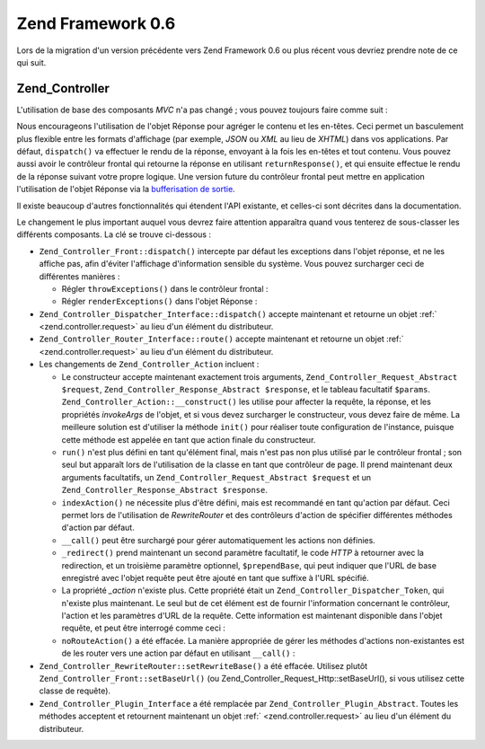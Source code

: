 .. _migration.06:

Zend Framework 0.6
==================

Lors de la migration d'un version précédente vers Zend Framework 0.6 ou plus récent vous devriez prendre note de
ce qui suit.

.. _migration.06.zend.controller:

Zend_Controller
---------------

L'utilisation de base des composants *MVC* n'a pas changé ; vous pouvez toujours faire comme suit :

.. code-block:: php
   :linenos:

   Zend_Controller_Front::run('/chemin/vers/controleurs');

.. code-block:: php
   :linenos:

   /* -- créer un routeur -- */
   $router = new Zend_Controller_RewriteRouter();
   $router->addRoute('user', 'user/:username', array('controller' => 'user',
   'action' => 'info'));

   /* -- l'affecter à un contrôleur -- */
   $ctrl = Zend_Controller_Front::getInstance();
   $ctrl->setRouter($router);

   /* -- régler le répertoire des contrôleurs et distribuer -- */
   $ctrl->setControllerDirectory('/chemin/vers/controleurs');
   $ctrl->dispatch();

Nous encourageons l'utilisation de l'objet Réponse pour agréger le contenu et les en-têtes. Ceci permet un
basculement plus flexible entre les formats d'affichage (par exemple, *JSON* ou *XML* au lieu de *XHTML*) dans vos
applications. Par défaut, ``dispatch()`` va effectuer le rendu de la réponse, envoyant à la fois les en-têtes
et tout contenu. Vous pouvez aussi avoir le contrôleur frontal qui retourne la réponse en utilisant
``returnResponse()``, et qui ensuite effectue le rendu de la réponse suivant votre propre logique. Une version
future du contrôleur frontal peut mettre en application l'utilisation de l'objet Réponse via la `bufferisation de
sortie`_.

Il existe beaucoup d'autres fonctionnalités qui étendent l'API existante, et celles-ci sont décrites dans la
documentation.

Le changement le plus important auquel vous devrez faire attention apparaîtra quand vous tenterez de sous-classer
les différents composants. La clé se trouve ci-dessous :

- ``Zend_Controller_Front::dispatch()`` intercepte par défaut les exceptions dans l'objet réponse, et ne les
  affiche pas, afin d'éviter l'affichage d'information sensible du système. Vous pouvez surcharger ceci de
  différentes manières :

  - Régler ``throwExceptions()`` dans le contrôleur frontal :

    .. code-block:: php
       :linenos:

       $front->throwExceptions(true);

  - Régler ``renderExceptions()`` dans l'objet Réponse :

    .. code-block:: php
       :linenos:

       $response->renderExceptions(true);
       $front->setResponse($response);
       $front->dispatch();
       // ou :
       $front->returnResponse(true);
       $response = $front->dispatch();
       $response->renderExceptions(true);
       echo $response;

- ``Zend_Controller_Dispatcher_Interface::dispatch()`` accepte maintenant et retourne un objet :ref:`
  <zend.controller.request>` au lieu d'un élément du distributeur.

- ``Zend_Controller_Router_Interface::route()`` accepte maintenant et retourne un objet :ref:`
  <zend.controller.request>` au lieu d'un élément du distributeur.

- Les changements de ``Zend_Controller_Action`` incluent :

  - Le constructeur accepte maintenant exactement trois arguments, ``Zend_Controller_Request_Abstract $request``,
    ``Zend_Controller_Response_Abstract $response``, et le tableau facultatif ``$params``.
    ``Zend_Controller_Action::__construct()`` les utilise pour affecter la requête, la réponse, et les
    propriétés *invokeArgs* de l'objet, et si vous devez surcharger le constructeur, vous devez faire de même.
    La meilleure solution est d'utiliser la méthode ``init()`` pour réaliser toute configuration de l'instance,
    puisque cette méthode est appelée en tant que action finale du constructeur.

  - ``run()`` n'est plus défini en tant qu'élément final, mais n'est pas non plus utilisé par le contrôleur
    frontal ; son seul but apparaît lors de l'utilisation de la classe en tant que contrôleur de page. Il prend
    maintenant deux arguments facultatifs, un ``Zend_Controller_Request_Abstract $request`` et un
    ``Zend_Controller_Response_Abstract $response``.

  - ``indexAction()`` ne nécessite plus d'être défini, mais est recommandé en tant qu'action par défaut. Ceci
    permet lors de l'utilisation de *RewriteRouter* et des contrôleurs d'action de spécifier différentes
    méthodes d'action par défaut.

  - ``__call()`` peut être surchargé pour gérer automatiquement les actions non définies.

  - ``_redirect()`` prend maintenant un second paramètre facultatif, le code *HTTP* à retourner avec la
    redirection, et un troisième paramètre optionnel, ``$prependBase``, qui peut indiquer que l'URL de base
    enregistré avec l'objet requête peut être ajouté en tant que suffixe à l'URL spécifié.

  - La propriété *_action* n'existe plus. Cette propriété était un ``Zend_Controller_Dispatcher_Token``, qui
    n'existe plus maintenant. Le seul but de cet élément est de fournir l'information concernant le contrôleur,
    l'action et les paramètres d'URL de la requête. Cette information est maintenant disponible dans l'objet
    requête, et peut être interrogé comme ceci :

    .. code-block:: php
       :linenos:

       // Récupère le nom de controleur de la requête
       // L'accès se fait via : $this->_action->getControllerName().
       // L'exemple ci-dessous utilise getRequest(), bien que vous pourriez
       // accéder directement à la propriété $_request ;
       // l'utilisation de getRequest() est recommandée puisque la classe
       // parente peut surcharger l'accès à l'objet requête.
       $controller = $this->getRequest()->getControllerName();

       // Recupere le nom de l'action de la requete
       // L'acces se fait via : $this->_action->getActionName().
       $action = $this->getRequest()->getActionName();

       // Recupere les parametres de la requete
       // Ceci n'a pas changé ; les méthodes _getParams() et _getParam()
       // relaient simplement l'objet requete maintenant.
       $params = $this->_getParams();
       $foo = $this->_getParam('foo', 'default');
       // parametre de la requete 'foo', en utilisant 'default'
       // en tant que valeur par défaut si aucune valeur n'est trouvée

  - ``noRouteAction()`` a été effacée. La manière appropriée de gérer les méthodes d'actions non-existantes
    est de les router vers une action par défaut en utilisant ``__call()``\  :

    .. code-block:: php
       :linenos:

       public function __call($method, $args)
       {
           // Si la méthode requetee ne correspond a aucune methode 'Action',
           // on renvoie vers la méthode d'action par défaut :
           if ('Action' == substr($method, -6)) {
               return $this->defaultAction();
           }

           throw new Zend_Controller_Exception('Appel de methode invalide');
       }

- ``Zend_Controller_RewriteRouter::setRewriteBase()`` a été effacée. Utilisez plutôt
  ``Zend_Controller_Front::setBaseUrl()`` (ou Zend_Controller_Request_Http::setBaseUrl(), si vous utilisez cette
  classe de requête).

- ``Zend_Controller_Plugin_Interface`` a été remplacée par ``Zend_Controller_Plugin_Abstract``. Toutes les
  méthodes acceptent et retournent maintenant un objet :ref:` <zend.controller.request>` au lieu d'un élément du
  distributeur.



.. _`bufferisation de sortie`: http://php.net/manual/fr/ref.outcontrol.php
